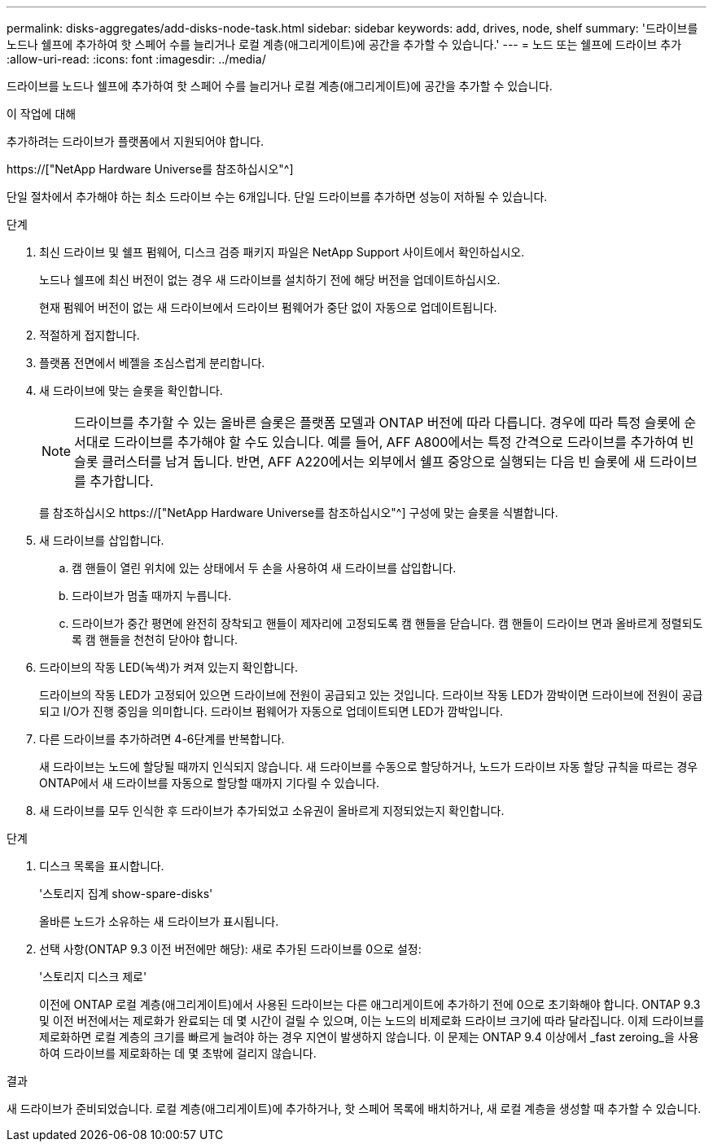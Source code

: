 ---
permalink: disks-aggregates/add-disks-node-task.html 
sidebar: sidebar 
keywords: add, drives, node, shelf 
summary: '드라이브를 노드나 쉘프에 추가하여 핫 스페어 수를 늘리거나 로컬 계층(애그리게이트)에 공간을 추가할 수 있습니다.' 
---
= 노드 또는 쉘프에 드라이브 추가
:allow-uri-read: 
:icons: font
:imagesdir: ../media/


[role="lead"]
드라이브를 노드나 쉘프에 추가하여 핫 스페어 수를 늘리거나 로컬 계층(애그리게이트)에 공간을 추가할 수 있습니다.

.이 작업에 대해
추가하려는 드라이브가 플랫폼에서 지원되어야 합니다.

https://["NetApp Hardware Universe를 참조하십시오"^]

단일 절차에서 추가해야 하는 최소 드라이브 수는 6개입니다. 단일 드라이브를 추가하면 성능이 저하될 수 있습니다.

.단계
. 최신 드라이브 및 쉘프 펌웨어, 디스크 검증 패키지 파일은 NetApp Support 사이트에서 확인하십시오.
+
노드나 쉘프에 최신 버전이 없는 경우 새 드라이브를 설치하기 전에 해당 버전을 업데이트하십시오.

+
현재 펌웨어 버전이 없는 새 드라이브에서 드라이브 펌웨어가 중단 없이 자동으로 업데이트됩니다.

. 적절하게 접지합니다.
. 플랫폼 전면에서 베젤을 조심스럽게 분리합니다.
. 새 드라이브에 맞는 슬롯을 확인합니다.
+

NOTE: 드라이브를 추가할 수 있는 올바른 슬롯은 플랫폼 모델과 ONTAP 버전에 따라 다릅니다. 경우에 따라 특정 슬롯에 순서대로 드라이브를 추가해야 할 수도 있습니다. 예를 들어, AFF A800에서는 특정 간격으로 드라이브를 추가하여 빈 슬롯 클러스터를 남겨 둡니다. 반면, AFF A220에서는 외부에서 쉘프 중앙으로 실행되는 다음 빈 슬롯에 새 드라이브를 추가합니다.

+
를 참조하십시오 https://["NetApp Hardware Universe를 참조하십시오"^] 구성에 맞는 슬롯을 식별합니다.

. 새 드라이브를 삽입합니다.
+
.. 캠 핸들이 열린 위치에 있는 상태에서 두 손을 사용하여 새 드라이브를 삽입합니다.
.. 드라이브가 멈출 때까지 누릅니다.
.. 드라이브가 중간 평면에 완전히 장착되고 핸들이 제자리에 고정되도록 캠 핸들을 닫습니다. 캠 핸들이 드라이브 면과 올바르게 정렬되도록 캠 핸들을 천천히 닫아야 합니다.


. 드라이브의 작동 LED(녹색)가 켜져 있는지 확인합니다.
+
드라이브의 작동 LED가 고정되어 있으면 드라이브에 전원이 공급되고 있는 것입니다. 드라이브 작동 LED가 깜박이면 드라이브에 전원이 공급되고 I/O가 진행 중임을 의미합니다. 드라이브 펌웨어가 자동으로 업데이트되면 LED가 깜박입니다.

. 다른 드라이브를 추가하려면 4-6단계를 반복합니다.
+
새 드라이브는 노드에 할당될 때까지 인식되지 않습니다. 새 드라이브를 수동으로 할당하거나, 노드가 드라이브 자동 할당 규칙을 따르는 경우 ONTAP에서 새 드라이브를 자동으로 할당할 때까지 기다릴 수 있습니다.

. 새 드라이브를 모두 인식한 후 드라이브가 추가되었고 소유권이 올바르게 지정되었는지 확인합니다.


.단계
. 디스크 목록을 표시합니다.
+
'스토리지 집계 show-spare-disks'

+
올바른 노드가 소유하는 새 드라이브가 표시됩니다.

. 선택 사항(ONTAP 9.3 이전 버전에만 해당): 새로 추가된 드라이브를 0으로 설정:
+
'스토리지 디스크 제로'

+
이전에 ONTAP 로컬 계층(애그리게이트)에서 사용된 드라이브는 다른 애그리게이트에 추가하기 전에 0으로 초기화해야 합니다. ONTAP 9.3 및 이전 버전에서는 제로화가 완료되는 데 몇 시간이 걸릴 수 있으며, 이는 노드의 비제로화 드라이브 크기에 따라 달라집니다. 이제 드라이브를 제로화하면 로컬 계층의 크기를 빠르게 늘려야 하는 경우 지연이 발생하지 않습니다. 이 문제는 ONTAP 9.4 이상에서 _fast zeroing_을 사용하여 드라이브를 제로화하는 데 몇 초밖에 걸리지 않습니다.



.결과
새 드라이브가 준비되었습니다. 로컬 계층(애그리게이트)에 추가하거나, 핫 스페어 목록에 배치하거나, 새 로컬 계층을 생성할 때 추가할 수 있습니다.
